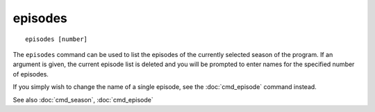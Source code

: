 .. tvrip: extract and transcode DVDs of TV series
..
.. Copyright (c) 2024 Dave Jones <dave@waveform.org.uk>
..
.. SPDX-License-Identifier: GPL-3.0-or-later

===========
episodes
===========

::

    episodes [number]

The ``episodes`` command can be used to list the episodes of the currently
selected season of the program. If an argument is given, the current episode
list is deleted and you will be prompted to enter names for the specified
number of episodes.

If you simply wish to change the name of a single episode, see the
:doc:`cmd_episode` command instead.

See also :doc:`cmd_season`, :doc:`cmd_episode`
